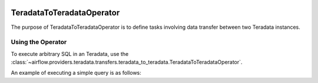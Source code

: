  .. Licensed to the Apache Software Foundation (ASF) under one
    or more contributor license agreements.  See the NOTICE file
    distributed with this work for additional information
    regarding copyright ownership.  The ASF licenses this file
    to you under the Apache License, Version 2.0 (the
    "License"); you may not use this file except in compliance
    with the License.  You may obtain a copy of the License at

 ..   http://www.apache.org/licenses/LICENSE-2.0

 .. Unless required by applicable law or agreed to in writing,
    software distributed under the License is distributed on an
    "AS IS" BASIS, WITHOUT WARRANTIES OR CONDITIONS OF ANY
    KIND, either express or implied.  See the License for the
    specific language governing permissions and limitations
    under the License.

.. _howto/operator:TeradataToTeradataOperator:

TeradataToTeradataOperator
==========================

The purpose of TeradataToTeradataOperator is to define tasks involving data transfer between two Teradata instances.

Using the Operator
^^^^^^^^^^^^^^^^^^

To execute arbitrary SQL in an Teradata, use the
:class:`~airflow.providers.teradata.transfers.teradata_to_teradata.TeradataToTeradataOperator`.

An example of executing a simple query is as follows:

.. exampleinclude:: /../../airflow/providers/teradata/example_dags/example_teradata_to_teradata_transfer_operator.py
    :language: python
    :start-after: [START howto_transfer_operator_teradata_to_teradata]
    :end-before: [END howto_transfer_operator_teradata_to_teradata]
